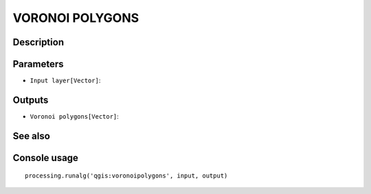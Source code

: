 VORONOI POLYGONS
================

Description
-----------

Parameters
----------

- ``Input layer[Vector]``:

Outputs
-------

- ``Voronoi polygons[Vector]``:

See also
---------


Console usage
-------------


::

	processing.runalg('qgis:voronoipolygons', input, output)
